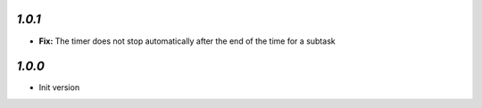 `1.0.1`
-------

- **Fix:** The timer does not stop automatically after the end of the time for a subtask

`1.0.0`
-------

- Init version
